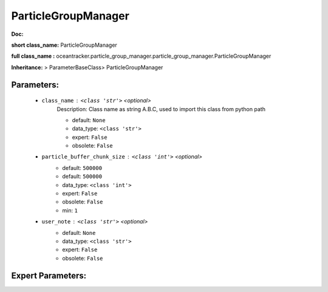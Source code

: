 #####################
ParticleGroupManager
#####################

**Doc:** 

**short class_name:** ParticleGroupManager

**full class_name :** oceantracker.particle_group_manager.particle_group_manager.ParticleGroupManager

**Inheritance:** > ParameterBaseClass> ParticleGroupManager


Parameters:
************

	* ``class_name`` :   ``<class 'str'>``   *<optional>*
		Description: Class name as string A.B.C, used to import this class from python path

		- default: ``None``
		- data_type: ``<class 'str'>``
		- expert: ``False``
		- obsolete: ``False``

	* ``particle_buffer_chunk_size`` :   ``<class 'int'>``   *<optional>*
		- default: ``500000``
		- default: ``500000``
		- data_type: ``<class 'int'>``
		- expert: ``False``
		- obsolete: ``False``
		- min: ``1``

	* ``user_note`` :   ``<class 'str'>``   *<optional>*
		- default: ``None``
		- data_type: ``<class 'str'>``
		- expert: ``False``
		- obsolete: ``False``



Expert Parameters:
*******************



